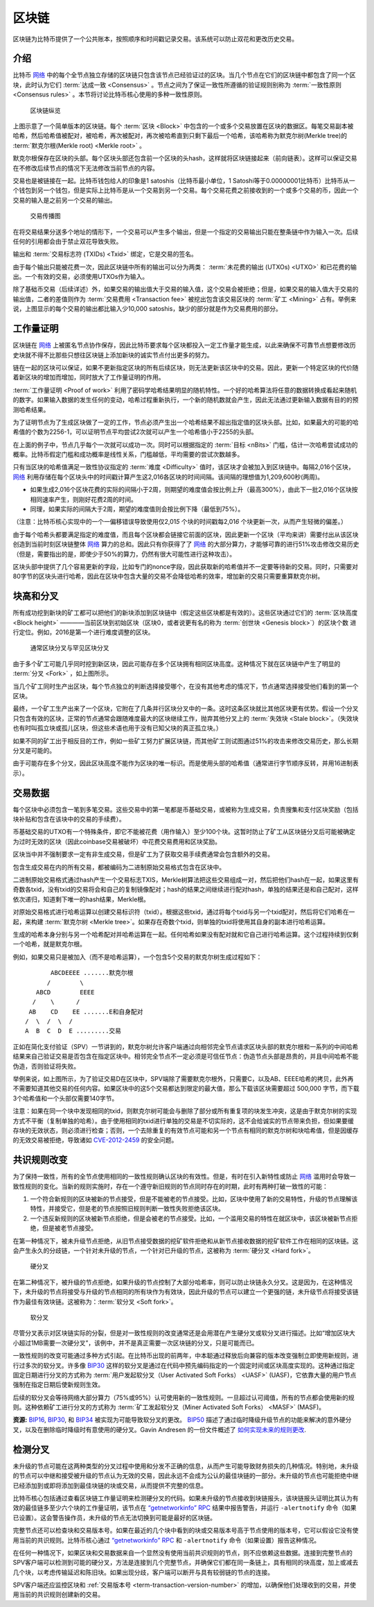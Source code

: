 区块链
===========

区块链为比特币提供了一个公共账本，按照顺序和时间戳记录交易。该系统可以防止双花和更改历史交易。

介绍
------------


比特币 `网络 <../devguide/p2p_network.html>`__ 中的每个全节点独立存储的区块链只包含该节点已经验证过的区块。当几个节点在它们的区块链中都包含了同一个区块，此时认为它们 :term:`达成一致 <Consensus>` 。节点之间为了保证一致性所遵循的验证规则别称为 :term:`一致性原则 <Consensus rules>` 。本节将讨论比特币核心使用的多种一致性原则。

.. figure:: /img/dev/en-blockchain-overview.svg
   :alt: 区块链纵览

   区块链纵览

上图示意了一个简单版本的区块链。每个 :term:`区块 <Block>` 中包含的一个或多个交易放置在区块的数据区。每笔交易副本被哈希，然后哈希值被配对，被哈希，再次被配对，再次被哈希直到只剩下最后一个哈希，该哈希称为默克尔树(Merkle tree)的 :term:`默克尔根(Merkle root) <Merkle root>` 。

默克尔根保存在区块的头部。每个区块头部还包含前一个区块的头hash，这样就将区块链接起来（前向链表）。这样可以保证交易在不修改后续节点的情况下无法修改当前节点的内容。

交易也是被链接在一起。比特币钱包给人的印象是1 satoshis（比特币最小单位，1 Satoshi等于0.00000001比特币）比特币从一个钱包到另一个钱包，但是实际上比特币是从一个交易到另一个交易。每个交易花费之前接收到的一个或多个交易的币，因此一个交易的输入是之前另一个交易的输出。

.. figure:: /img/dev/en-transaction-propagation.svg
   :alt: 交易传播图

   交易传播图

在将交易结果分送多个地址的情形下，一个交易可以产生多个输出，但是一个指定的交易输出只能在整条链中作为输入一次。后续任何的引用都会由于禁止双花导致失败。

输出和 :term:`交易标志符 (TXIDs) <Txid>` 绑定，它是交易的签名。

由于每个输出只能被花费一次，因此区块链中所有的输出可以分为两类： :term:`未花费的输出 (UTXOs) <UTXO>` 和已花费的输出。一个有效的交易，必须使用UTXOs作为输入。

除了基础币交易（后续详述）外，如果交易的输出值大于交易的输入值，这个交易会被拒绝；但是，如果交易的输入值大于交易的输出值，二者的差值则作为 :term:`交易费用 <Transaction fee>` 被挖出包含该交易区块的 :term:`矿工 <Mining>` 占有。举例来说，上图显示的每个交易的输出都比输入少10,000 satoshis，缺少的部分就是作为交易费用的部分。

工作量证明
-------------

区块链在 `网络 <../devguide/p2p_network.html>`__ 上被匿名节点协作保存，因此比特币要求每个区块都投入一定工作量才能生成，以此来确保不可靠节点想要修改历史块就不得不比那些只想往区块链上添加新块的诚实节点付出更多的努力。

链在一起的区块可以保证，如果不更新指定区块的所有后续区块，则无法更新该区块中的交易。因此，更新一个特定区块的代价随着新区块的增加而增加，同时放大了工作量证明的作用。

:term:`工作量证明 <Proof of work>` 利用了密码学哈希结果明显的随机特性。一个好的哈希算法将任意的数据转换成看起来随机的数字。如果输入数据的发生任何的变动，哈希过程重新执行，一个新的随机数就会产生，因此无法通过更新输入数据有目的的预测哈希结果。

为了证明节点为了生成区块做了一定的工作，节点必须产生出一个哈希结果不超出指定值的区块头部。比如，如果最大的可能的哈希值的个数为2256-1，可以证明节点平均尝试2次就可以产生一个哈希值小于2255的头部。

在上面的例子中，节点几乎每个一次就可以成功一次。同时可以根据指定的 :term:`目标 <nBits>` 门槛，估计一次哈希尝试成功的概率。比特币假定门槛和成功概率是线性关系，门槛越低，平均需要的尝试次数越多。

只有当区块的哈希值满足一致性协议指定的 :term:`难度 <Difficulty>` 值时，该区块才会被加入到区块链中。每隔2,016个区块， `网络 <../devguide/p2p_network.html>`__ 利用存储在每个区块头中的时间戳计算产生这2,016各区块的时间间隔。该间隔的理想值为1,209,600秒(两周)。

- 如果生成2,016个区块花费的实际的间隔小于2周，则期望的难度值会按比例上升（最高300%），由此下一批2,016个区块按相同速率产生，则刚好花费2周的时间。

- 同理，如果实际的间隔大于2周，期望的难度值则会按比例下降（最低到75%）。

（注意：比特币核心实现中的一个一偏移错误导致使用仅2,01\ *5* 个块的时间戳每2,01\ *6* 个块更新一次，从而产生轻微的偏差。）

由于每个哈希头都要满足指定的难度值，而且每个区块都会链接它前面的区块，因此更新一个区块（平均来讲）需要付出从该区块创造到当前时刻区块链整体 `网络 <../devguide/p2p_network.html>`__ 算力的总和。因此只有你获得了了 `网络 <../devguide/p2p_network.html>`__ 的大部分算力，才能够可靠的进行51%攻击修改交易历史（但是，需要指出的是，即使少于50%的算力，仍然有很大可能性进行这种攻击）。

区块头部中提供了几个容易更新的字段，比如专门的nonce字段，因此获取新的哈希值并不一定要等待新的交易。同时，只需要对80字节的区块头进行哈希，因此在区块中包含大量的交易不会降低哈希的效率，增加新的交易只需要重算默克尔树。

块高和分叉
------------------------

所有成功挖到新块的矿工都可以把他们的新块添加到区块链中（假定这些区块都是有效的）。这些区块通过它们的 :term:`区块高度 <Block height>` ————当前区块到初始区块（区块0，或者说更有名的称为 :term:`创世块 <Genesis block>`）的区块个数 进行定位。例如，2016是第一个进行难度调整的区块。

.. figure:: /img/dev/en-blockchain-fork.svg
   :alt: 通常区块分叉与罕见区块分叉

   通常区块分叉与罕见区块分叉

由于多个矿工可能几乎同时挖到新区块，因此可能存在多个区块拥有相同区块高度。这种情况下就在区块链中产生了明显的 :term:`分叉 <Fork>` ，如上图所示。

当几个矿工同时生产出区块，每个节点独立的判断选择接受哪个，在没有其他考虑的情况下，节点通常选择接受他们看到的第一个区块。

最终，一个矿工生产出来了一个区块，它附在了几条并行区块分叉中的一条。这时这条区块就比其他区块更有优势。假设一个分叉只包含有效的区块，正常的节点通常会跟随难度最大的区块继续工作，抛弃其他分叉上的 :term:`失效块 <Stale block>`。（失效块也有时叫孤立块或孤儿区块，但这些术语也用于没有已知父块的真正孤立块。）

如果不同的矿工出于相反目的工作，例如一些矿工努力扩展区块链，而其他矿工则试图通过51%的攻击来修改交易历史，那么长期分叉是可能的。

由于可能存在多个分叉，因此区块高度不能作为区块的唯一标识。而是使用头部的哈希值（通常进行字节顺序反转，并用16进制表示）。

交易数据
----------------

每个区块中必须包含一笔到多笔交易。这些交易中的第一笔都是币基础交易，或被称为生成交易，负责搜集和支付区块奖励（包括块补贴和包含在该块中的交易的手续费）。

币基础交易的UTXO有一个特殊条件，即它不能被花费（用作输入）至少100个块。这暂时防止了矿工从区块链分叉后可能被确定为过时无效的区块（因此coinbase交易被破坏）中花费交易费用和区块奖励。

区块当中并不强制要求一定有非生成交易，但是矿工为了获取交易手续费通常会包含额外的交易。

包含生成交易在内的所有交易，都被编码为二进制原始交易格式包含在区块中。

二进制原始交易格式通过hash产生一个交易标志TXIS，Merkle树算法把这些交易组成一对，然后把他们hash在一起，如果这里有奇数各txid，没有txid的交易将会和自己的复制镜像配对；hash的结果之间继续进行配对hash，单独的结果还是和自己配对，这样依次递归，知道剩下唯一的hash结果，Merkle根。

对原始交易格式进行哈希运算以创建交易标识符（txid）。根据这些txid，通过将每个txid与另一个txid配对，然后将它们哈希在一起，来构建 :term:`默克尔树 <Merkle tree>`。如果存在奇数个txid，则单独的txid将使用其自身的副本进行哈希运算。

生成的哈希本身分别与另一个哈希配对并哈希运算在一起。任何哈希如果没有配对就和它自己进行哈希运算。这个过程持续到仅剩一个哈希，就是默克尔根。

例如，如果交易只是被加入（而不是哈希运算），一个包含5个交易的默克尔树生成过程如下：

::

          ABCDEEEE .......默克尔根
         /        \
      ABCD        EEEE
     /    \      /
    AB    CD    EE .......E和自身配对
   /  \  /  \  /
   A  B  C  D  E .........交易

正如在简化支付验证（SPV）一节讲到的，默克尔树允许客户端通过向相邻完全节点请求区块头部的默克尔根和一系列的中间哈希结果来自己验证交易是否包含在指定区块中。相邻完全节点不一定必须是可信任节点：伪造节点头部是昂贵的，并且中间哈希不能伪造，否则验证将失败。

举例来说，如上图所示，为了验证交易D在区块中，SPV端除了需要默克尔根外，只需要C，以及AB、EEEE哈希的拷贝，此外再不需要知道其他交易的任何内容。如果区块中的这5个交易都达到限定的最大值，那么下载该区块需要超过 500,000 字节，而下载3个哈希值和一个头部仅需要140字节。

注意：如果在同一个块中发现相同的txid，则默克尔树可能会与删除了部分或所有重复项的块发生冲突，这是由于默克尔树的实现方式不平衡（复制单独的哈希）。由于使用相同的txid进行单独的交易是不切实际的，这不会给诚实的节点带来负担，但如果要缓存块的无效状态，则必须进行检查；否则，一个去除重复的有效节点可能和另一个节点有相同的默克尔树和块哈希值，但是因缓存的无效交易被拒绝，导致诸如 `CVE-2012-2459 <https://en.bitcoin.it/wiki/CVEs#CVE-2012-2459>`__ 的安全问题。

共识规则改变
----------------------

为了保持一致性，所有的全节点使用相同的一致性规则确认区块的有效性。但是，有时在引入新特性或防止 `网络 <../devguide/p2p_network.html>`__ 滥用时会导致一致性规则的变化。当新的规则实施时，存在一个遵守新旧规则的节点同时存在的时期，此时有两种打破一致性的可能：

1. 一个符合新规则的区块被新的节点接受，但是不能被老的节点接受。比如，区块中使用了新的交易特性，升级的节点理解该特性，并接受它，但是老的节点按照旧规则判断一致性失败拒绝该区块。

2. 一个违反新规则的区块被新节点拒绝，但是会被老的节点接受。比如，一个滥用交易的特性在就区块中，该区块被新节点拒绝，但是被老节点接受。

在第一种情况下，被未升级节点拒绝，从旧节点接受数据的挖矿软件拒绝和从新节点接收数据的挖矿软件工作在相同的区块链。这会产生永久的分歧链，一个针对未升级的节点，一个针对已升级的节点，这被称为 :term:`硬分叉 <Hard fork>`。

.. figure:: /img/dev/en-hard-fork.svg
   :alt: 硬分叉

   硬分叉

在第二种情况下，被升级的节点拒绝，如果升级的节点控制了大部分哈希率，则可以防止块链永久分叉。这是因为，在这种情况下，未升级的节点将接受与升级的节点相同的所有块作为有效块，因此升级的节点可以建立一个更强的链，未升级节点将接受该链作为最佳有效块链。这被称为：:term:`软分叉 <Soft fork>`。


.. figure:: /img/dev/en-soft-fork.svg
   :alt: 软分叉

   软分叉

尽管分叉表示对区块链实际的分裂，但是对一致性规则的改变通常还是会用潜在产生硬分叉或软分叉进行描述。比如“增加区块大小超过1MB需要一次硬分叉”，该例中，并不是真正需要一次区块链的分叉，只是可能而已。

一致性规则的改变可能通过多种方式引起。在比特币出现的前两年，中本聪通过释放后向兼容的版本改变强制立即使用新规则，进行过多次的软分叉。许多像 `BIP30 <https://github.com/bitcoin/bips/blob/master/bip-0030.mediawiki>`__ 这样的软分叉是通过在代码中预先编码指定的一个固定时间或区块高度实现的。这种通过指定固定日期进行分叉的方式称为 :term:`用户发起软分叉（User Activated Soft Forks） <UASF>` (UASF)，它依靠大量的用户节点强制在指定日期后使新规则生效。

后续的软分叉会等待网络大部分算力（75%或95%）认可使用新的一致性规则。一旦超过认可阈值，所有的节点都会使用新的规则。这种依赖矿工进行分叉的方式称为 :term:`矿工发起软分叉（Miner Activated Soft Forks） <MASF>` (MASF)。

**资源:** `BIP16 <https://github.com/bitcoin/bips/blob/master/bip-0016.mediawiki>`__, `BIP30 <https://github.com/bitcoin/bips/blob/master/bip-0030.mediawiki>`__, 和 `BIP34 <https://github.com/bitcoin/bips/blob/master/bip-0034.mediawiki>`__ 被实现为可能导致软分叉的更改。 `BIP50 <https://github.com/bitcoin/bips/blob/master/bip-0050.mediawiki>`__ 描述了通过临时降级升级节点的功能来解决的意外硬分叉，以及在删除临时降级时有意使用的硬分叉。Gavin Andresen 的一份文件概述了 `如何实现未来的规则更改 <https://gist.github.com/gavinandresen/2355445>`__.

检测分叉
---------------

未升级的节点可能在这两种类型的分叉过程中使用和分发不正确的信息，从而产生可能导致财务损失的几种情况。特别地，未升级的节点可以中继和接受被升级的节点认为无效的交易，因此永远不会成为公认的最佳块链的一部分。未升级的节点也可能拒绝中继已经添加到或即将添加到最佳块链的块或交易，从而提供不完整的信息。

比特币核心包括通过查看区块链工作量证明来检测硬分叉的代码。如果未升级的节点接收到块链报头，该块链报头证明比其认为有效的最佳链多至少六个块的工作量证明，该节点在 `“getnetworkinfo” RPC <../reference/rpc/getnetworkinfo.html>`__ 结果中报告警告，并运行 ``-alertnotify`` 命令（如果已设置）。这会警告操作员，未升级的节点无法切换到可能是最好的区块链。

完整节点还可以检查块和交易版本号。如果在最近的几个块中看到的块或交易版本号高于节点使用的版本号，它可以假设它没有使用当前的共识规则。比特币核心通过 `“getnetworkinfo” RPC <../reference/rpc/getnetworkinfo.html>`__ 和 ``-alertnotify`` 命令（如果设置）报告这种情况。

在任何一种情况下，如果区块和交易数据来自一个显然没有使用当前共识规则的节点，则不应依赖这些数据。连接到完整节点的SPV客户端可以检测到可能的硬分叉，方法是连接到几个完整节点，并确保它们都在同一条链上，具有相同的块高度，加上或减去几个块，以考虑传输延迟和陈旧块。如果出现分歧，客户端可以断开与具有较弱链的节点的连接。

SPV客户端还应监控区块和 :ref:`交易版本号 <term-transaction-version-number>` 的增加，以确保他们处理收到的交易，并使用当前的共识规则创建新的交易。
